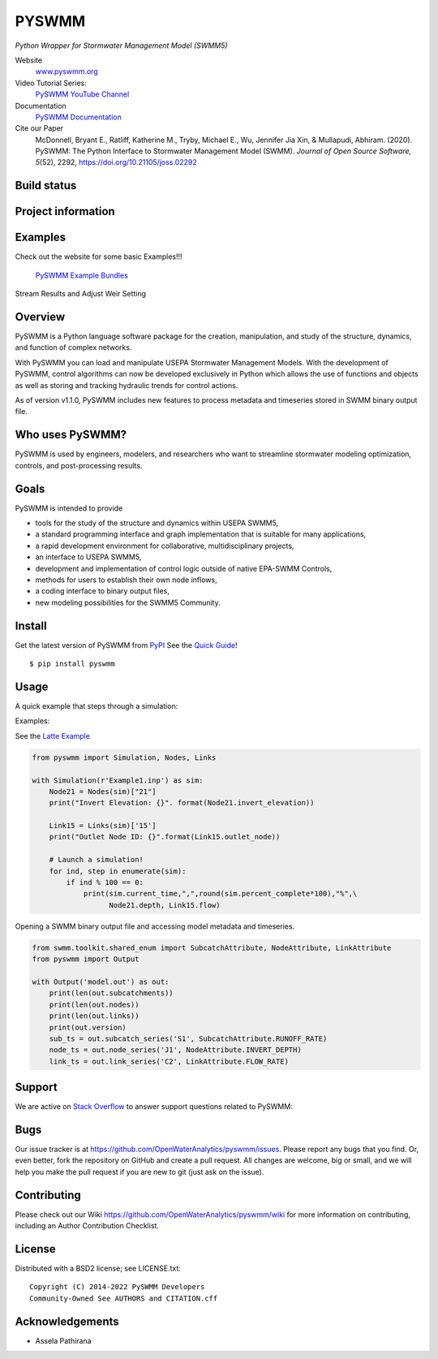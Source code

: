 PYSWMM
======

*Python Wrapper for Stormwater Management Model (SWMM5)*

Website
	`www.pyswmm.org <https://www.pyswmm.org>`_
Video Tutorial Series:
	`PySWMM YouTube Channel <https://www.youtube.com/channel/UCv-OYsz2moiMRzZIRhqbpHA/featured>`_
Documentation
	`PySWMM Documentation <http://pyswmm.readthedocs.io/en/latest/>`_
Cite our Paper
	McDonnell, Bryant E., Ratliff, Katherine M., Tryby, Michael E., Wu, Jennifer Jia Xin, & Mullapudi, Abhiram. (2020). PySWMM: The Python Interface to Stormwater Management Model (SWMM). *Journal of Open Source Software, 5*\ (52), 2292, https://doi.org/10.21105/joss.02292

Build status
------------
|appveyor status| |travisci status|

Project information
-------------------
|docs| |license| |pypi version| |downloads| |cite|

Examples
--------
Check out the website for some basic Examples!!!

	`PySWMM Example Bundles <https://www.pyswmm.org/examples>`_

Stream Results and Adjust Weir Setting
	.. image:: http://img.youtube.com/vi/U5Z0NXTEjHE/0.jpg
	  :target: http://www.youtube.com/watch?v=U5Z0NXTEjHE

Overview
--------

PySWMM is a Python language software package for the creation,
manipulation, and study of the structure, dynamics, and function of complex networks.

With PySWMM you can load and manipulate USEPA Stormwater Management Models.
With the development of PySWMM, control algorithms can now be developed exclusively
in Python which allows the use of functions and objects as well as storing and
tracking hydraulic trends for control actions.

As of version v1.1.0, PySWMM includes new features to process metadata and timeseries
stored in SWMM binary output file.

Who uses PySWMM?
----------------

PySWMM is used by engineers, modelers, and researchers who want to streamline
stormwater modeling optimization, controls, and post-processing results.

Goals
-----
PySWMM is intended to provide

-  tools for the study of the structure and
   dynamics within USEPA SWMM5,

-  a standard programming interface and graph implementation that is suitable
   for many applications,

-  a rapid development environment for collaborative, multidisciplinary
   projects,

-  an interface to USEPA SWMM5,

-  development and implementation of control logic outside of native EPA-SWMM Controls,

-  methods for users to establish their own node inflows,

-  a coding interface to binary output files,

-  new modeling possibilities for the SWMM5 Community.

Install
-------

Get the latest version of PySWMM from `PyPI <https://pypi.python.org/pypi/pyswmm/>`_ See the `Quick Guide <https://www.pyswmm.org/docs>`_!

::

	$ pip install pyswmm

Usage
-----

A quick example that steps through a simulation:

Examples:

See the `Latte Example <https://www.pyswmm.org/examples>`_

.. code-block:: python

    from pyswmm import Simulation, Nodes, Links

    with Simulation(r'Example1.inp') as sim:
        Node21 = Nodes(sim)["21"]
        print("Invert Elevation: {}". format(Node21.invert_elevation))

        Link15 = Links(sim)['15']
        print("Outlet Node ID: {}".format(Link15.outlet_node))

        # Launch a simulation!
        for ind, step in enumerate(sim):
            if ind % 100 == 0:
                print(sim.current_time,",",round(sim.percent_complete*100),"%",\
                      Node21.depth, Link15.flow)

Opening a SWMM binary output file and accessing model metadata and
timeseries.

.. code-block:: python

    from swmm.toolkit.shared_enum import SubcatchAttribute, NodeAttribute, LinkAttribute
    from pyswmm import Output

    with Output('model.out') as out:
        print(len(out.subcatchments))
        print(len(out.nodes))
        print(len(out.links))
        print(out.version)
        sub_ts = out.subcatch_series('S1', SubcatchAttribute.RUNOFF_RATE)
        node_ts = out.node_series('J1', NodeAttribute.INVERT_DEPTH)
        link_ts = out.link_series('C2', LinkAttribute.FLOW_RATE)

Support
-------

We are active on `Stack Overflow <https://stackoverflow.com/search?q=pyswmm>`_ to answer support questions related to PySWMM:

Bugs
----

Our issue tracker is at https://github.com/OpenWaterAnalytics/pyswmm/issues.
Please report any bugs that you find.  Or, even better, fork the repository on
GitHub and create a pull request.  All changes are welcome, big or small, and we
will help you make the pull request if you are new to git
(just ask on the issue).

Contributing
------------
Please check out our Wiki https://github.com/OpenWaterAnalytics/pyswmm/wiki
for more information on contributing, including an Author Contribution Checklist.

License
-------

Distributed with a BSD2 license; see LICENSE.txt::

   Copyright (C) 2014-2022 PySWMM Developers
   Community-Owned See AUTHORS and CITATION.cff

Acknowledgements
----------------

- Assela Pathirana

.. |appveyor status| image:: https://ci.appveyor.com/api/projects/status/gm3ci07gmkoyaeol/branch/master?svg=true
   :target: https://ci.appveyor.com/project/bemcdonnell/pyswmm
   :alt: Appveyor build status
.. |travisci status| image:: https://travis-ci.org/OpenWaterAnalytics/pyswmm.svg?branch=master
   :target: https://travis-ci.org/OpenWaterAnalytics/pyswmm
   :alt: Travis-CI build status
.. |downloads| image:: https://img.shields.io/badge/dynamic/json.svg?label=Downloads&url=https%3A%2F%2Fpypistats.org%2Fapi%2Fpackages%2Fpyswmm%2Frecent&query=%24.data.last_month&colorB=green&suffix=%20last%20month
   :target: https://pypi.python.org/pypi/pyswmm/
   :alt: PyPI Monthly Downloads
.. |license| image:: https://img.shields.io/pypi/l/pyswmm.svg
   :target: LICENSE.txt
   :alt: License
.. |pypi version| image:: https://img.shields.io/pypi/v/pyswmm.svg
   :target: https://pypi.python.org/pypi/pyswmm/
   :alt: Latest PyPI version
.. |docs| image:: https://readthedocs.org/projects/pyswmm/badge/?version=latest
   :target: http://pyswmm.readthedocs.io/en/latest/?badge=latest
   :alt: Documentation Status
.. |cite| image:: https://joss.theoj.org/papers/10.21105/joss.02292/status.svg
   :target: https://doi.org/10.21105/joss.02292
   :alt: Cite our Paper
